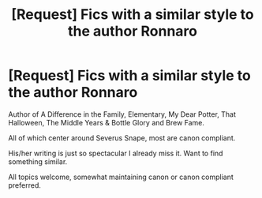 #+TITLE: [Request] Fics with a similar style to the author Ronnaro

* [Request] Fics with a similar style to the author Ronnaro
:PROPERTIES:
:Author: kemistreekat
:Score: 2
:DateUnix: 1570204360.0
:DateShort: 2019-Oct-04
:FlairText: Request
:END:
Author of A Difference in the Family, Elementary, My Dear Potter, That Halloween, The Middle Years & Bottle Glory and Brew Fame.

All of which center around Severus Snape, most are canon compliant.

His/her writing is just so spectacular I already miss it. Want to find something similar.

All topics welcome, somewhat maintaining canon or canon compliant preferred.

